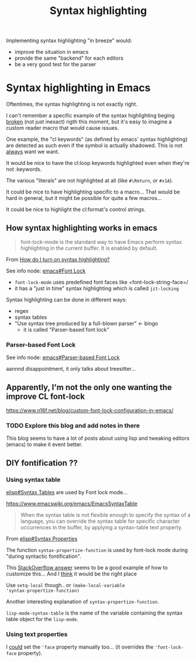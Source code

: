 :PROPERTIES:
:ID:       8a919b83-89f4-40b8-aeb4-2638c308cddf
:END:
#+title: Syntax highlighting

Implementing syntax highlighting "in breeze" would:
- improve the situation in emacs
- provide the same "backend" for each editors
- be a very good test for the parser

* Syntax highlighting in Emacs

Oftentimes, the syntax highlighting is not exactly right.

I can't remember a specific example of the syntax highlighting beging
_broken_ (not just inexact) rigth this moment, but it's easy to
imagine a custom reader macro that would cause issues.

One example, the "cl keywords" (as defined by emacs' syntax
highlighting) are detected as such even if the symbol is actually
shadowed. This is not _always_ want we want.

It would be nice to have the cl:loop keywords highlighted even when
they're not :keywords.

The various "literals" are not highlighted at all (like =#\Return=, or
=#x1A=).

It could be nice to have highlighting specific to a macro... That
would be hard in general, but it might be possible for quite a few
macros...

It could be nice to highlight the cl:format's control strings.

** How syntax highlighting works in emacs

#+begin_quote
font-lock-mode is the standard way to have Emacs perform syntax
highlighting in the current buffer. It is enabled by default.
#+end_quote
From [[https://www.gnu.org/software/emacs/manual/html_node/efaq/Turning-on-syntax-highlighting.html][How do I turn on syntax highlighting?]]

See info node: [[info:emacs#Font Lock][emacs#Font Lock]]

- =font-lock-mode= uses predefined font faces like
  =font-lock-string-face=/
- it has a "just in time" syntax highlighting which is called
  =jit-locking=

Syntax highlighting can be done in different ways:
- regex
- syntax tables
- "Use syntax tree produced by a full-blown parser" ← bingo
  - it is called "Parser-based font lock"

*** Parser-based Font Lock

See info node: [[info:emacs#Parser-based Font Lock][emacs#Parser-based Font Lock]]

aannnd disappointment, it only talks about treesitter...

** Apparently, I'm not the only one wanting the improve CL font-lock

https://www.n16f.net/blog/custom-font-lock-configuration-in-emacs/

*** TODO Explore this blog and add notes in there

This blog seems to have a lot of posts about using lisp and tweaking
editors (emacs) to make it event better.

** DIY fontification ??

*** Using syntax table

[[info:elisp#Syntax Tables][elisp#Syntax Tables]] are used by Font lock mode...

https://www.emacswiki.org/emacs/EmacsSyntaxTable

#+begin_quote
When the syntax table is not flexible enough to specify the syntax of
a language, you can override the syntax table for specific character
occurrences in the buffer, by applying a syntax-table text property.
#+end_quote
From [[info:elisp#Syntax Properties][elisp#Syntax Properties]]

The function =syntax-propertize-function= is used by font-lock mode
during "during syntactic fontification".

This [[https://stackoverflow.com/a/25251144][StackOverflow answer]] seems to be a good example of how to
customize this... And I _think_ it would be the right place

Use =setq-local= though.. or =(make-local-variable
'syntax-propertize-function)=

Another interesting explanation of =syntax-propertize-function=.

=lisp-mode-syntax-table= is the name of the variable containing the
syntax table object for the =lisp-mode=.

*** Using text properties

I _could_ set the ='face= property manually too... (it overrides the
='font-lock-face= property).
